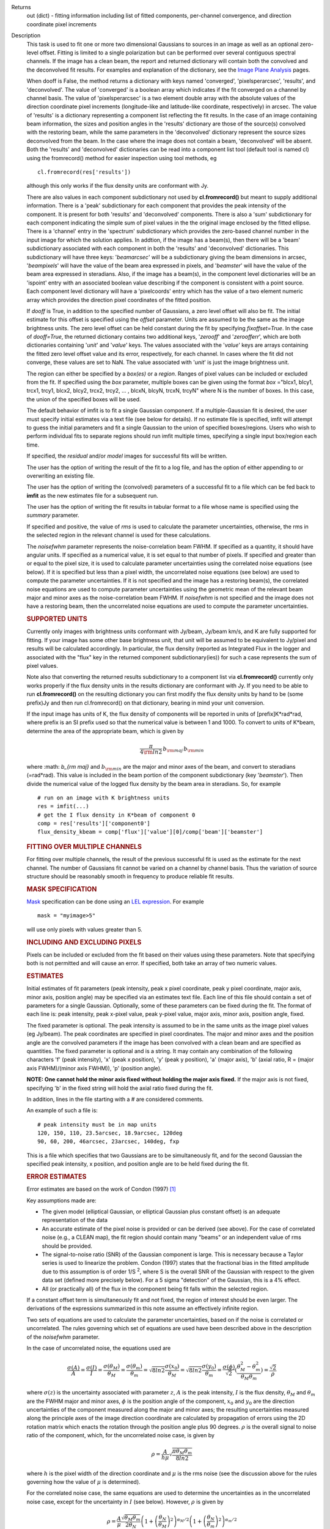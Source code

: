 

.. _Returns:

Returns
   out (dict) - fitting information including list of fitted
   components, per-channel convergence, and direction coordinate pixel
   increments


.. _Description:

Description
   This task is used to fit one or more two dimensional
   Gaussians to sources in an image as well as an optional zero-level
   offset. Fitting is limited to a single polarization but can be
   performed over several contiguous spectral channels. If the image
   has a clean beam, the report and returned dictionary will contain
   both the convolved and the deconvolved fit results. For examples
   and explanation of the dictionary, see the `Image Plane
   Analysis <../../notebooks/image_analysis.ipynb#Image-Plane-Analysis>`__
   pages.

   When dooff is False, the method returns a dictionary with keys
   named 'converged', 'pixelsperarcsec', 'results', and
   'deconvolved'. The value of 'converged' is a boolean array which
   indicates if the fit converged on a channel by channel basis. The
   value of 'pixelsperarcsec' is a two element double array with the
   absolute values of the direction coordinate pixel increments
   (longitude-like and latitude-like coordinate, respectively) in
   arcsec. The value of 'results' is a dictionary representing a
   component list reflecting the fit results. In the case of an image
   containing beam information, the sizes and position angles in the
   'results' dictionary are those of the source(s) convolved with the
   restoring beam, while the same parameters in the 'deconvolved'
   dictionary represent the source sizes deconvolved from the beam.
   In the case where the image does not contain a beam, 'deconvolved'
   will be absent. Both the 'results' and 'deconvolved' dictionaries
   can be read into a component list tool (default tool is named cl)
   using the fromrecord() method for easier inspection using tool
   methods, eg
   
   ::
   
      cl.fromrecord(res['results'])
   

   although this only works if the flux density units are conformant
   with Jy.
   
   There are also values in each component subdictionary not used by
   **cl.fromrecord()** but meant to supply additional information.
   There is a 'peak' subdictionary for each component that provides
   the peak intensity of the component. It is present for both
   'results' and 'deconvolved' components. There is also a 'sum'
   subdictionary for each component indicating the simple sum of
   pixel values in the the original image enclosed by the fitted
   ellipse. There is a 'channel' entry in the 'spectrum'
   subdictionary which provides the zero-based channel number in the
   input image for which the solution applies. In addtion, if the
   image has a beam(s), then there will be a 'beam' subdictionary
   associated with each component in both the 'results' and
   'deconvolved' dictionaries. This subdictionary will have three
   keys: '*beamarcsec*' will be a subdictionary giving the beam
   dimensions in arcsec, '*beampixels*' will have the value of the
   beam area expressed in pixels, and '*beamster*' will have the
   value of the beam area expressed in steradians. Also, if the image
   has a beam(s), in the component level dictionaries will be an
   'ispoint' entry with an associated boolean value describing if the
   component is consistent with a point source. Each component level
   dictionary will have a 'pixelcoords' entry which has the value of
   a two element numeric array which provides the direction pixel
   coordinates of the fitted position.
   
   If *dooff* is True, in addition to the specified number of
   Gaussians, a zero level offset will also be fit. The initial
   estimate for this offset is specified using the *offset*
   parameter. Units are assumed to be the same as the image
   brightness units. The zero level offset can be held constant
   during the fit by specifying *fixoffset=True*. In the case of
   *dooff=True*, the returned dictionary contains two additional
   keys, '*zerooff*' and '*zeroofferr*', which are both dictionaries
   containing '*unit*' and '*value*' keys. The values associated with
   the '*value*' keys are arrays containing the fitted zero level
   offset value and its error, respectively, for each channel. In
   cases where the fit did not converge, these values are set to NaN.
   The value associated with '*unit*' is just the image brightness
   unit.
   
   The region can either be specified by a *box(es)* or a *region*.
   Ranges of pixel values can be included or excluded from the fit.
   If specified using the *box* parameter, multiple boxes can be
   given using the format *box* ="blcx1, blcy1, trcx1, trcy1, blcx2,
   blcy2, trcx2, trcy2, ... , blcxN, blcyN, trcxN, trcyN" where N is
   the number of boxes. In this case, the union of the specified
   boxes will be used.
   
   The default behavior of imfit is to fit a single Gaussian
   component. If a multiple-Gaussian fit is desired, the user must
   specify initial estimates via a text file (see below for details).
   If no estimate file is specified, imfit will attempt to guess the
   initial parameters and fit a single Gaussian to the union of
   specified boxes/regions. Users who wish to perform individual fits
   to separate regions should run imfit multiple times, specifying a
   single input box/region each time.
   
   If specified, the *residual* and/or *model* images for successful
   fits will be written.
   
   The user has the option of writing the result of the fit to a log
   file, and has the option of either appending to or overwriting an
   existing file.
   
   The user has the option of writing the (convolved) parameters of a
   successful fit to a file which can be fed back to **imfit** as the
   new estimates file for a subsequent run.
   
   The user has the option of writing the fit results in tabular
   format to a file whose name is specified using the *summary*
   parameter.
   
   If specified and positive, the value of *rms* is used to calculate
   the parameter uncertainties, otherwise, the rms in the selected
   region in the relevant channel is used for these calculations.
   
   The *noisefwhm* parameter represents the noise-correlation beam
   FWHM. If specified as a quantity, it should have angular units. If
   specified as a numerical value, it is set equal to that number of
   pixels. If specified and greater than or equal to the pixel size,
   it is used to calculate parameter uncertainties using the
   correlated noise equations (see below). If it is specified but
   less than a pixel width, the uncorrelated noise equations (see
   below) are used to compute the parameter uncertainties. If it is
   not specified and the image has a restoring beam(s), the
   correlated noise equations are used to compute parameter
   uncertainties using the geometric mean of the relevant beam major
   and minor axes as the noise-correlation beam FWHM. If *noisefwhm*
   is not specified and the image does not have a restoring beam,
   then the uncorrelated noise equations are used to compute the
   parameter uncertainties.
   
   .. rubric:: SUPPORTED UNITS
   
   Currently only images with brightness units conformant with
   Jy/beam, Jy/beam km/s, and K are fully supported for fitting. If
   your image has some other base brightness unit, that unit will be
   assumed to be equivalent to Jy/pixel and results will be
   calculated accordingly. In particular, the flux density (reported
   as Integrated Flux in the logger and associated with the "flux"
   key in the returned component subdictionary(ies)) for such a case
   represents the sum of pixel values.
   
   Note also that converting the returned results subdictionary to a
   component list via **cl.fromrecord()** currently only works
   properly if the flux density units in the results dictionary are
   conformant with Jy. If you need to be able to run
   **cl.fromrecord()** on the resulting dictionary you can first
   modify the flux density units by hand to be (some prefix)Jy and
   then run cl.fromrecord() on that dictionary, bearing in mind your
   unit conversion.
   
   If the input image has units of K, the flux density of components
   will be reported in units of [prefix]K*rad*rad, where prefix is an
   SI prefix used so that the numerical value is between 1 and 1000.
   To convert to units of K*beam, determine the area of the
   appropriate beam, which is given by
   
   .. math:: \begin{equation} \frac{\pi}{4 \rm{ln} 2} \, b_{\rm maj} \,b_{\rm min} \end{equation}
   
   where :math: `b_{\rm maj}` and :math:`b_{\rm min}` are the major
   and minor axes of the beam, and convert to steradians (=rad*rad).
   This value is included in the beam portion of the component
   subdictionary (key '*beamster*'). Then divide the numerical value
   of the logged flux density by the beam area in steradians. So, for
   example
   
   ::
   
      # run on an image with K brightness units
      res = imfit(...)
      # get the I flux density in K*beam of component 0
      comp = res['results']['component0']
      flux_density_kbeam = comp['flux']['value'][0]/comp['beam']['beamster']
   
    
   
   .. rubric:: FITTING OVER MULTIPLE CHANNELS
   
   For fitting over multiple channels, the result of the previous
   successful fit is used as the estimate for the next channel. The
   number of Gaussians fit cannot be varied on a channel by channel
   basis. Thus the variation of source structure should be reasonably
   smooth in frequency to produce reliable fit results.
   
   .. rubric:: MASK SPECIFICATION
   
   `Mask <../../notebooks/image_analysis.ipynb#Image-Masks>`__
   specification can be done using an `LEL
   expression <../../notebooks/image_analysis.ipynb#Lattice-Expression-Language>`__.
   For example
   
   ::
   
      mask = "myimage>5"
   
   will use only pixels with values greater than 5.
   
   .. rubric:: INCLUDING AND EXCLUDING PIXELS
   
   Pixels can be included or excluded from the fit based on their
   values using these parameters. Note that specifying both is not
   permitted and will cause an error. If specified, both take an
   array of two numeric values.
   
   .. rubric:: ESTIMATES
   
   Initial estimates of fit parameters (peak intensity, peak x pixel
   coordinate, peak y pixel coordinate, major axis, minor axis,
   position angle) may be specified via an estimates text file. Each
   line of this file should contain a set of parameters for a single
   Gaussian. Optionally, some of these parameters can be fixed during
   the fit. The format of each line is: peak intensity, peak x-pixel
   value, peak y-pixel value, major axis, minor axis, position angle,
   fixed.
   
   The fixed parameter is optional. The peak intensity is assumed
   to be in the same units as the image pixel values (eg Jy/beam).
   The peak coordinates are specified in pixel coordinates. The
   major and minor axes and the position angle are the convolved
   parameters if the image has been convolved with a clean beam and
   are specified as quantities. The fixed parameter is optional and
   is a string. It may contain any combination of the following
   characters 'f' (peak intensity), 'x' (peak x position), 'y'
   (peak y position), 'a' (major axis), 'b' (axial ratio, R =
   (major axis FWHM)/(minor axis FWHM)), 'p' (position angle).

   **NOTE: One cannot hold the minor axis fixed without holding the
   major axis fixed.** If the major axis is not fixed, specifying
   'b' in the fixed string will hold the axial ratio fixed during
   the fit.
   
   In addition, lines in the file starting with a # are considered
   comments.
   
   An example of such a file is:
   
   ::
   
      # peak intensity must be in map units
      120, 150, 110, 23.5arcsec, 18.9arcsec, 120deg
      90, 60, 200, 46arcsec, 23arcsec, 140deg, fxp
   
   This is a file which specifies that two Gaussians are to be
   simultaneously fit, and for the second Gaussian the specified peak
   intensity, x position, and position angle are to be held fixed
   during the fit.
   
   .. rubric:: ERROR ESTIMATES
   
   Error estimates are based on the work of  Condon (1997)  [1]_
   
   Key assumptions made are:
   
   -  The given model (elliptical Gaussian, or elliptical Gaussian
      plus constant offset) is an adequate representation of the data
   -  An accurate estimate of the pixel noise is provided or can be
      derived (see above). For the case of correlated noise (e.g., a
      CLEAN map), the fit region should contain many "beams" or an
      independent value of rms should be provided.
   -  The signal-to-noise ratio (SNR) of the Gaussian component is
      large. This is necessary because a Taylor series is used to
      linearize the problem. Condon (1997) states that the fractional
      bias in the fitted amplitude due to this assumption is of order
      1/S :sup:`2`, where S is the overall SNR of the Gaussian with
      respect to the given data set (defined more precisely below).
      For a 5 sigma "detection" of the Gaussian, this is a 4% effect.
   -  All (or practically all) of the flux in the component being fit
      falls within the selected region.
   
   If a constant offset term is simultaneously fit and not fixed, the
   region of interest should be even larger. The derivations of the
   expressions summarized in this note assume an effectively infinite
   region.
   
   Two sets of equations are used to calculate the parameter
   uncertainties, based on if the noise is correlated or
   uncorrelated. The rules governing which set of equations are used
   have been described above in the description of the *noisefwhm*
   parameter.
   
   In the case of uncorrelated noise, the equations used are
   
   .. math:: \begin{equation} \frac{\sigma(A)}{A} = \frac{\sigma(I)}{I} = \frac{\sigma(\theta_M)}{\theta_M} = \frac{\sigma(\theta_m)}{\theta_m} = \sqrt{8ln2} \frac{\sigma(x_0)}{\theta_M} = \sqrt{8ln2}\frac{\sigma(y_0)}{\theta_m} = \frac{\sigma(\phi)}{\sqrt{2}}(\frac{\theta_M^2-\theta_m^2}{\theta_M\theta_m}) = \frac{\sqrt{2}}{\rho}\end{equation}
   
   where :math:`\sigma(z)` is the uncertainty associated with
   parameter :math:`z`, :math:`A` is the peak intensity, :math:`I` is
   the flux density, :math:`\theta_M` and :math:`\theta_m` are the
   FWHM major and minor axes, :math:`\phi` is the position angle of
   the component, :math:`x_0` and :math:`y_0` are the direction
   uncertainties of the component measured along the major and minor
   axes; the resulting uncertainties measured along the principle
   axes of the image direction coordinate are calculated by
   propagation of errors using the 2D rotation matrix which enacts
   the rotation through the position angle plus 90 degrees.
   :math:`\rho` is the overall signal to noise ratio of the
   component, which, for the uncorrelated noise case, is given by
   
   .. math:: \begin{equation} \rho = \frac{A}{h\mu}\sqrt{\frac{\pi\theta_M\theta_m}{8ln2}} \end{equation}
   
   where :math:`h` is the pixel width of the direction coordinate and
   :math:`\mu` is the rms noise (see the discussion above for the
   rules governing how the value of :math:`\mu` is determined).
   
   For the correlated noise case, the same equations are used to
   determine the uncertainties as in the uncorrelated noise case,
   except for the uncertainty in :math:`I` (see below). However,
   :math:`\rho` is given by
   
   .. math:: \begin{equation} \rho = \frac{A}{\mu}\frac{\sqrt{\theta_M\theta_m}}{2\theta_N}\left(1 + \left(\frac{\theta_N}{\theta_M}\right)^2\right)^{\alpha_M/2}\left(1 + \left(\frac{\theta_N}{\theta_m}\right)^2\right)^{\alpha_m/2} \end{equation}
   
   where :math:`\theta_N` is the noise-correlation beam FWHM (see
   discussion of the *noisefwhm* parameter for rules governing how
   this value is determined). Variables :math:`\alpha_M` and
   :math:`\alpha_m` depend on which uncertainty is being calculated.
   For :math:`\sigma(A)`, :math:`\alpha_M` = :math:`\alpha_m` = 3/2.
   For :math:`\sigma_M` and :math:`x_0`, :math:`\alpha_M` = 5/2 and
   :math:`\alpha_m` = 1/2. For :math:`\theta_m`, :math:`y_0`, and
   :math:`\phi`, :math:`\alpha_M` = 1/2 and :math:`\alpha_m` = 5/2.
   :math:`\sigma(I)` is calculated in the correlated noise case
   according to
   
   .. math:: \begin{equation} \frac{\sigma(I)}{I} = \sqrt{ \left(\frac{\sigma(A)}{A}\right)^2 + \left(\frac{\theta_N^2}{\theta_M\theta_m}\right)\left[\left(\frac{\sigma(\theta_M)}{\theta_M}\right)^2 + \left(\frac{\sigma(\theta_m)}{\theta_m}\right)^2 \right] } \end{equation}
   
   Note well the following caveats:
   
   -  Fixing Gaussian component parameters will tend to cause the
      parameter uncertainties reported for free parameters to be
      overestimated.
   -  Fitting a zero level offset that is not fixed will tend to
      cause the reported parameter uncertainties to be slightly
      underestimated.
   -  The parameter uncertainties will be inaccurate at low SNR (a
      ~10% for SNR = 3).
   -  If the fitted region is not considerably larger than the
      largest component that is fit, parameter uncertainties may be
      mis-estimated.
   -  An accurate rms noise measurement, :math:`\mu`, for the region
      in question must be supplied. Alternatively, a sufficiently
      large signal-free region must be present in the selected region
      (at least about 25 noise beams in area) to auto-derive such an
      estimate.
   -  If the image noise is not statistically independent from pixel
      to pixel, a reasonably accurate noise correlation scale,
      :math:`\theta` :math:`_N`, must be provided. If the noise
      correlation function is not approximately Gaussian, the
      correlation length can be estimated using
   
   .. math:: \begin{equation} \theta_N = \sqrt{ \frac{2 \ln (2)}{\pi} } \, \frac{  \iint C(x,y) \mathrm{d}x \mathrm{d}y} { \sqrt{ \iint C(x,y)^2 \mathrm{d}x \mathrm{d}y}   } \end{equation}
   
   where C(x,y) is the associated noise-smoothing function.
   
   -  If fitted model components have significant spatial overlap,
      the parameter uncertainties are likely to be mis-estimated
      (i.e., correlations between the parameters of separate
      components are not accounted for).
   -  If the image being analyzed is an interferometric image with
      poor uv sampling, the parameter uncertainties may be
      significantly underestimated.
   
   The deconvolved size and position angle errors are computed by
   taking the maximum of the absolute values of the differences of
   the best fit deconvolved value of the given parameter and the
   deconvolved size of the eight possible combinations of (FWHM major
   axis +/- major axis error), (FWHM minor axis +/- minor axis
   error), and (position angle +/- position angle error). If the
   source cannot be deconvolved from the beam (if the best fit
   convolved source size cannot be deconvolved from the beam), upper
   limits on the deconvolved source size are reported, if possible.
   These limits simply come from the maximum major and minor axes of
   the deconvolved Gaussians taken from trying all eight of the
   aforementioned combinations. In the case none of these
   combinations produces a deconvolved size, no upper limit is
   reported.
   
   .. rubric:: Task-specific Parameter Descriptions
   
   *includepix*
   
   Two element array giving the range of pixel values to include in
   the fit. Only one range of pixel values may be specified in
   includepix or excludepix.
   
   *excludepix*
   
   Two element array giving the range of pixel values to exclude in
   the fit. Only one range of pixel values may be specified in
   includepix or excludepix.
   
   *residual*
   
   Name of output residual image. Empty string indicates that the
   residual image should not be written.
   
   *model*
   
   Name of output model image. Empty string indicates that the model
   image should not be written.
   
   *estimates*
   
   Name of the text file that contains the initial parameter
   estimates. See the above description describing the format for
   such a file. An empty string indicates that the application should
   automatically determine initial parameter estimates. If it is
   desired that more than one Gaussian be fit simultaneously, an
   estimates file must be specified.
   
   *logfile*

   Name of output file to which to write results. If set to the empty
   string, no logfile is written, although the results can still be
   obtained from the logger output.
   
   *append*
   
   If True, append results to the specified logfile if it already
   exists. If False, overwrite an existing logfile if it already
   exists.
   
   *newestimates*
   
   Name of file to which to write the results of the fit in an
   estimates file format, so that the written file can be used as the
   estimates file on subsequent runs. The empty string means do not
   write such a file.
   
   *complist*
   
   Name of the component list table to which to write the fitted
   model. The empty string indicates that a component list table
   should not be written.
   
   *overwrite*
   
   Indicates if an existing component list table should be
   overwritten. If False and a component list table of the name
   specified by the complist parameter already exists, an exception
   will be thrown.
   
   *dooff*
   
   Indicates if a constant zero-level offset should also be
   simultaneously fit.
   
   *offset*
   
   Initial estimate for the zero level offset, in the same units as
   the values in the image.
   
   *fixoffset*
   
   Indicates if the specified zero-level offset should be held fixed
   during the fit.
   
   *rms*
   
   RMS to use in calculation of uncertainties. Numeric or valid
   quantity (record or string). If numeric, it is given units of the
   input image. If quantity, units must conform to image units. If
   not positive, the rms of the residual image, in the region of the
   fit, is used. See the above discussion for more details.
   
   *noisefwhm*
   
   Noise correlation beam FWHM. If numeric value, interpreted as
   pixel widths. If quantity (dictionary, string), it must have
   angular units. See the above discussion for more details.
   
   *summary*
   
   Name of file to which to write a plain text table summary of the
   fit parameters. The empty string indicates that such a file should
   not be written.
   
   
   .. rubric:: Bibliography

   .. [1] Condon (1997) `http://adsabs.harvard.edu/abs/1997PASP..109..166C <http://adsabs.harvard.edu/abs/1997PASP..109..166C>`__
   

.. _Examples:

Examples
   Here is how one might fit two Gaussians to multiple channels of a
   cube using the fit from the previous channel as the initial
   estimate for the next. It also illustrates how one can specify a
   region in the associated continuum image as the region to use as
   the fit for the channel.
   
   ::
   
      default imfit
      imagename = "co_cube.im"
   
      # specify box around source
      box = "50,50,100,100"
      chans = "2~20"
      # only use pixels with positive values in the fit
      excludepix = [-1e10,0]
      # estimates file contains initial parameters for two
      Gaussians in channel 2
      estimates = "initial_estimates.txt"
      # append results to the log file for all the channels
      append = "True"
      imfit()
   

.. _Development:

Development
   No additional development details

